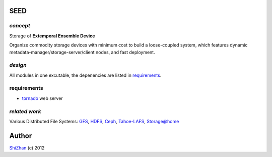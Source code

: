 SEED
====

*concept*
---------

Storage of **Extemporal Ensemble Device**

Organize commodity storage devices with minimum cost to build a loose-coupled system, which features dynamic metadata-manager/storage-server/client nodes, and fast deployment.

*design*
--------

All modules in one excutable, the depenencies are listed in requirements_.

_`requirements`
---------------

* tornado_ web server

.. _tornado: http://www.tornadoweb.org/

*related work*
--------------

Various Distributed File Systems: GFS_, HDFS_, Ceph_, `Tahoe-LAFS`_, `Storage@home`_

.. _GFS: http://labs.google.com/papers/gfs.html
.. _HDFS: http://hadoop.apache.org/index.html
.. _Ceph: http://ceph.com/
.. _`Tahoe-LAFS`: https://tahoe-lafs.org/trac/tahoe-lafs
.. _`Storage@home`: http://cs.stanford.edu/people/beberg/Storage@home2007.pdf

Author
======

`ShiZhan <http://shizhan.github.com/>`_ (c) 2012

